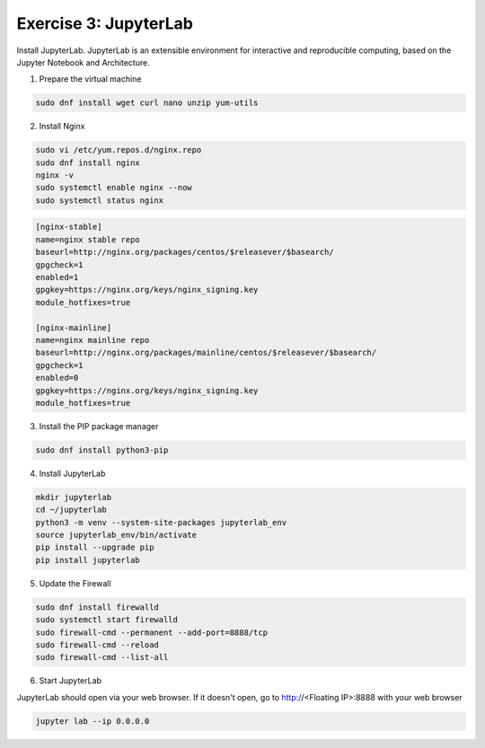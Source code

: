 Exercise 3: JupyterLab
=====

Install JupyterLab. JupyterLab is an extensible environment for interactive and reproducible computing, based on the Jupyter Notebook and Architecture.

1. Prepare the virtual machine

.. code-block:: bash

   sudo dnf install wget curl nano unzip yum-utils

2. Install Nginx

.. code-block:: bash

   sudo vi /etc/yum.repos.d/nginx.repo
   sudo dnf install nginx
   nginx -v
   sudo systemctl enable nginx --now
   sudo systemctl status nginx

.. code-block:: bash

   [nginx-stable]
   name=nginx stable repo
   baseurl=http://nginx.org/packages/centos/$releasever/$basearch/
   gpgcheck=1
   enabled=1
   gpgkey=https://nginx.org/keys/nginx_signing.key
   module_hotfixes=true

   [nginx-mainline]
   name=nginx mainline repo
   baseurl=http://nginx.org/packages/mainline/centos/$releasever/$basearch/
   gpgcheck=1
   enabled=0
   gpgkey=https://nginx.org/keys/nginx_signing.key
   module_hotfixes=true

3. Install the PIP package manager

.. code-block:: bash

   sudo dnf install python3-pip

4. Install JupyterLab

.. code-block:: bash

   mkdir jupyterlab
   cd ~/jupyterlab
   python3 -m venv --system-site-packages jupyterlab_env
   source jupyterlab_env/bin/activate
   pip install --upgrade pip
   pip install jupyterlab

5. Update the Firewall

.. code-block:: bash

   sudo dnf install firewalld
   sudo systemctl start firewalld
   sudo firewall-cmd --permanent --add-port=8888/tcp
   sudo firewall-cmd --reload
   sudo firewall-cmd --list-all

6. Start JupyterLab

JupyterLab should open via your web browser. If it doesn't open, go to http://<Floating IP>:8888 with your web browser

.. code-block:: bash

   jupyter lab --ip 0.0.0.0